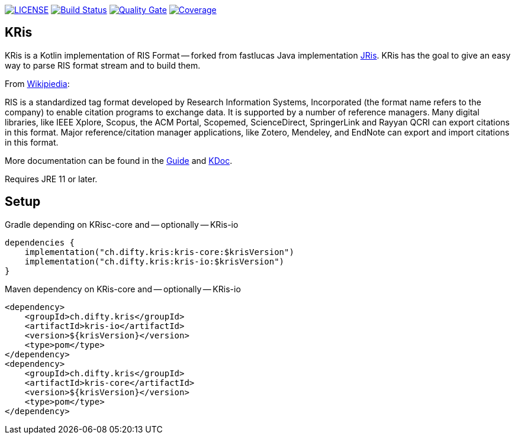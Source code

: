 image:https://img.shields.io/github/license/ursjoss/KRis.svg[LICENSE, link=https://github.com/ursjoss/KRis/blob/main/LICENSE.adoc]
image:https://github.com/ursjoss/KRis/workflows/Build/badge.svg?branch=main[Build Status, link=https://github.com/ursjoss/KRis/actions]
image:https://sonarcloud.io/api/project_badges/measure?project=ursjoss_KRis&metric=alert_status[Quality Gate, link=https://sonarcloud.io/dashboard?id=ursjoss_KRis] image:https://sonarcloud.io/api/project_badges/measure?project=ursjoss_KRis&metric=coverage[Coverage, link=https://sonarcloud.io/dashboard?id=ursjoss_KRis]

== KRis

KRis is a Kotlin implementation of RIS Format -- forked from fastlucas Java implementation https://github.com/fastluca/JRis[JRis].
KRis has the goal to give an easy way to parse RIS format stream and to build them.

From https://en.wikipedia.org/wiki/RIS_(file_format)[Wikipiedia]:

====
RIS is a standardized tag format developed by Research Information Systems,
Incorporated (the format name refers to the company) to  enable citation programs to exchange data.
It is supported by a number of reference managers.
Many digital libraries, like IEEE Xplore, Scopus, the ACM Portal, Scopemed, ScienceDirect,
SpringerLink and Rayyan QCRI can export citations in this format.
Major reference/citation manager applications, like Zotero, Mendeley, and EndNote can export
and import citations in this format.
====

More documentation can be found in the https://ursjoss.github.io/KRis/[Guide]
and https://ursjoss.github.io/KRis/kapi/-k-ris/index.html[KDoc].

Requires JRE 11 or later.

== Setup

.Gradle depending on KRisc-core and -- optionally -- KRis-io
[code,kotlin]
----
dependencies {
    implementation("ch.difty.kris:kris-core:$krisVersion")
    implementation("ch.difty.kris:kris-io:$krisVersion")
}
----

.Maven dependency on KRis-core and -- optionally -- KRis-io
[code,xml]
----
<dependency>
    <groupId>ch.difty.kris</groupId>
    <artifactId>kris-io</artifactId>
    <version>${krisVersion}</version>
    <type>pom</type>
</dependency>
<dependency>
    <groupId>ch.difty.kris</groupId>
    <artifactId>kris-core</artifactId>
    <version>${krisVersion}</version>
    <type>pom</type>
</dependency>
----
